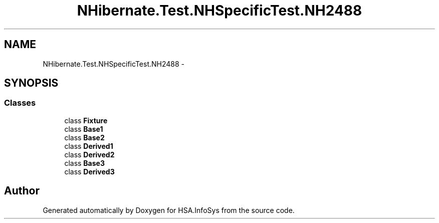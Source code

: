 .TH "NHibernate.Test.NHSpecificTest.NH2488" 3 "Fri Jul 5 2013" "Version 1.0" "HSA.InfoSys" \" -*- nroff -*-
.ad l
.nh
.SH NAME
NHibernate.Test.NHSpecificTest.NH2488 \- 
.SH SYNOPSIS
.br
.PP
.SS "Classes"

.in +1c
.ti -1c
.RI "class \fBFixture\fP"
.br
.ti -1c
.RI "class \fBBase1\fP"
.br
.ti -1c
.RI "class \fBBase2\fP"
.br
.ti -1c
.RI "class \fBDerived1\fP"
.br
.ti -1c
.RI "class \fBDerived2\fP"
.br
.ti -1c
.RI "class \fBBase3\fP"
.br
.ti -1c
.RI "class \fBDerived3\fP"
.br
.in -1c
.SH "Author"
.PP 
Generated automatically by Doxygen for HSA\&.InfoSys from the source code\&.
